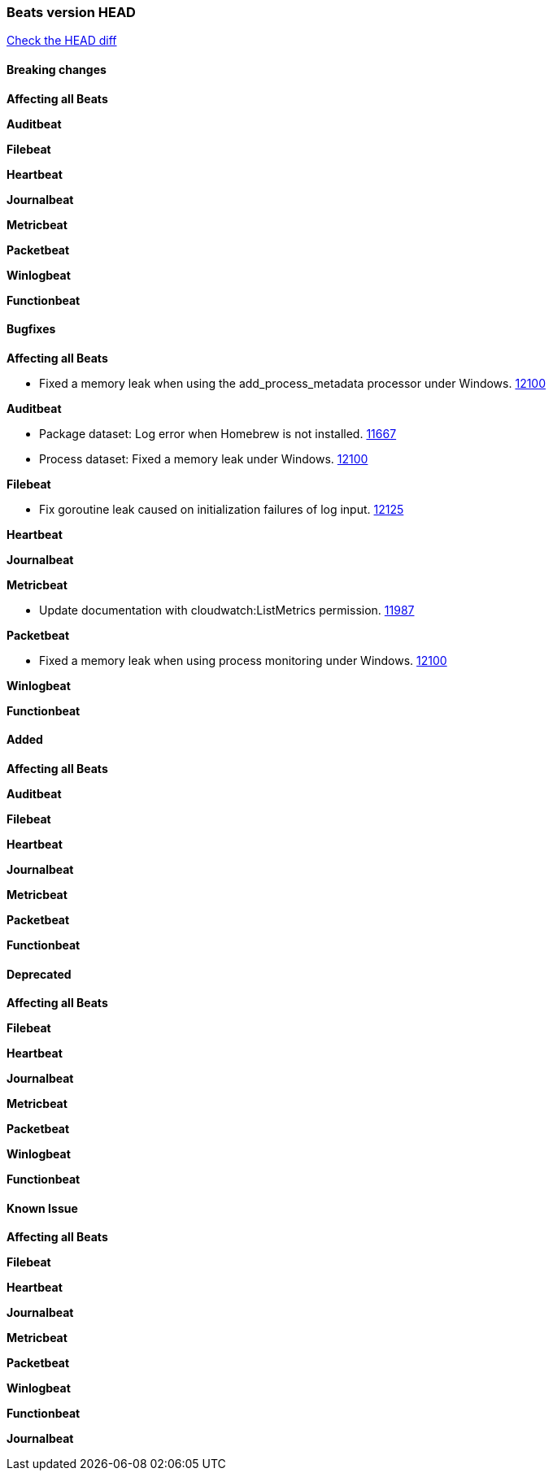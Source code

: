 // Use these for links to issue and pulls. Note issues and pulls redirect one to
// each other on Github, so don't worry too much on using the right prefix.
:issue: https://github.com/elastic/beats/issues/
:pull: https://github.com/elastic/beats/pull/

=== Beats version HEAD
https://github.com/elastic/beats/compare/v7.0.0...7.1[Check the HEAD diff]

==== Breaking changes

*Affecting all Beats*

*Auditbeat*

*Filebeat*

*Heartbeat*

*Journalbeat*

*Metricbeat*

*Packetbeat*

*Winlogbeat*

*Functionbeat*

==== Bugfixes

*Affecting all Beats*

- Fixed a memory leak when using the add_process_metadata processor under Windows. {pull}12100[12100]

*Auditbeat*

- Package dataset: Log error when Homebrew is not installed. {pull}11667[11667]
- Process dataset: Fixed a memory leak under Windows. {pull}12100[12100]

*Filebeat*

- Fix goroutine leak caused on initialization failures of log input. {pull}12125[12125]

*Heartbeat*

*Journalbeat*

*Metricbeat*

- Update documentation with cloudwatch:ListMetrics permission. {pull}11987[11987]

*Packetbeat*

- Fixed a memory leak when using process monitoring under Windows. {pull}12100[12100]

*Winlogbeat*

*Functionbeat*

==== Added

*Affecting all Beats*

*Auditbeat*

*Filebeat*

*Heartbeat*

*Journalbeat*

*Metricbeat*

*Packetbeat*

*Functionbeat*

==== Deprecated

*Affecting all Beats*

*Filebeat*

*Heartbeat*

*Journalbeat*

*Metricbeat*

*Packetbeat*

*Winlogbeat*

*Functionbeat*

==== Known Issue

*Affecting all Beats*

*Filebeat*

*Heartbeat*

*Journalbeat*

*Metricbeat*

*Packetbeat*

*Winlogbeat*

*Functionbeat*

*Journalbeat*

